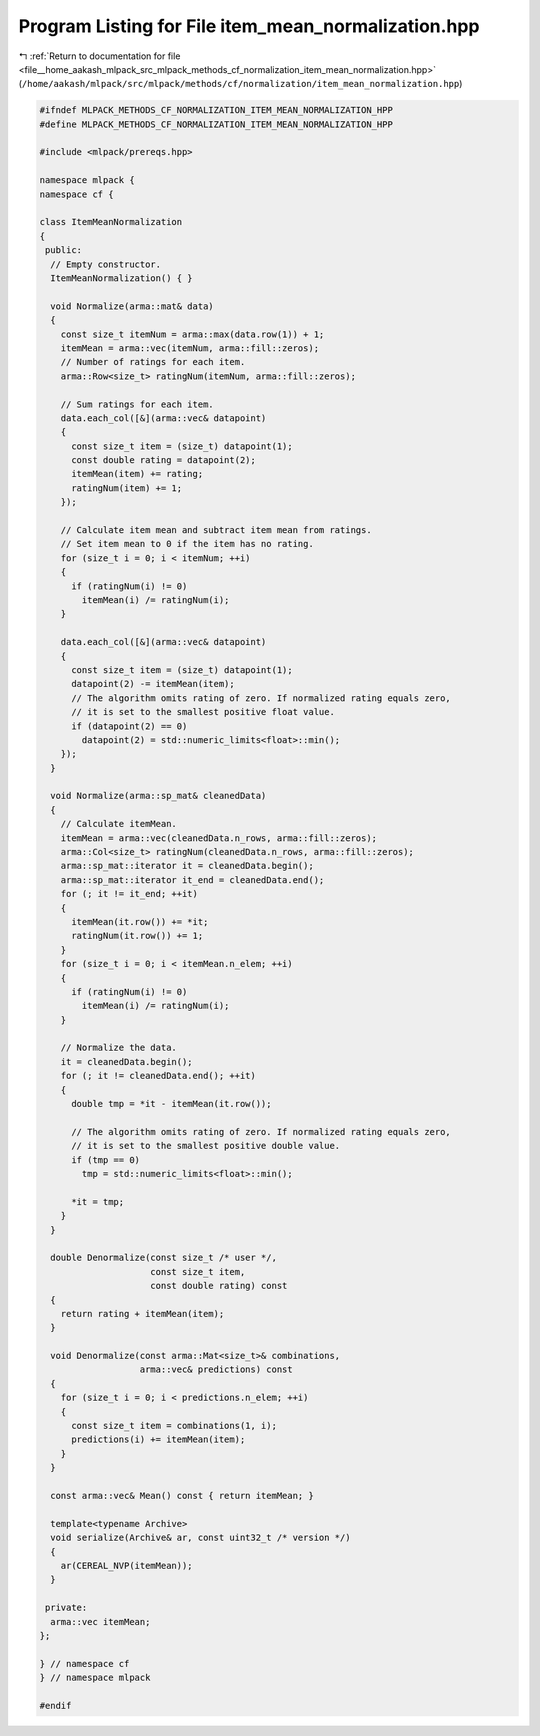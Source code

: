 
.. _program_listing_file__home_aakash_mlpack_src_mlpack_methods_cf_normalization_item_mean_normalization.hpp:

Program Listing for File item_mean_normalization.hpp
====================================================

|exhale_lsh| :ref:`Return to documentation for file <file__home_aakash_mlpack_src_mlpack_methods_cf_normalization_item_mean_normalization.hpp>` (``/home/aakash/mlpack/src/mlpack/methods/cf/normalization/item_mean_normalization.hpp``)

.. |exhale_lsh| unicode:: U+021B0 .. UPWARDS ARROW WITH TIP LEFTWARDS

.. code-block:: cpp

   
   #ifndef MLPACK_METHODS_CF_NORMALIZATION_ITEM_MEAN_NORMALIZATION_HPP
   #define MLPACK_METHODS_CF_NORMALIZATION_ITEM_MEAN_NORMALIZATION_HPP
   
   #include <mlpack/prereqs.hpp>
   
   namespace mlpack {
   namespace cf {
   
   class ItemMeanNormalization
   {
    public:
     // Empty constructor.
     ItemMeanNormalization() { }
   
     void Normalize(arma::mat& data)
     {
       const size_t itemNum = arma::max(data.row(1)) + 1;
       itemMean = arma::vec(itemNum, arma::fill::zeros);
       // Number of ratings for each item.
       arma::Row<size_t> ratingNum(itemNum, arma::fill::zeros);
   
       // Sum ratings for each item.
       data.each_col([&](arma::vec& datapoint)
       {
         const size_t item = (size_t) datapoint(1);
         const double rating = datapoint(2);
         itemMean(item) += rating;
         ratingNum(item) += 1;
       });
   
       // Calculate item mean and subtract item mean from ratings.
       // Set item mean to 0 if the item has no rating.
       for (size_t i = 0; i < itemNum; ++i)
       {
         if (ratingNum(i) != 0)
           itemMean(i) /= ratingNum(i);
       }
   
       data.each_col([&](arma::vec& datapoint)
       {
         const size_t item = (size_t) datapoint(1);
         datapoint(2) -= itemMean(item);
         // The algorithm omits rating of zero. If normalized rating equals zero,
         // it is set to the smallest positive float value.
         if (datapoint(2) == 0)
           datapoint(2) = std::numeric_limits<float>::min();
       });
     }
   
     void Normalize(arma::sp_mat& cleanedData)
     {
       // Calculate itemMean.
       itemMean = arma::vec(cleanedData.n_rows, arma::fill::zeros);
       arma::Col<size_t> ratingNum(cleanedData.n_rows, arma::fill::zeros);
       arma::sp_mat::iterator it = cleanedData.begin();
       arma::sp_mat::iterator it_end = cleanedData.end();
       for (; it != it_end; ++it)
       {
         itemMean(it.row()) += *it;
         ratingNum(it.row()) += 1;
       }
       for (size_t i = 0; i < itemMean.n_elem; ++i)
       {
         if (ratingNum(i) != 0)
           itemMean(i) /= ratingNum(i);
       }
   
       // Normalize the data.
       it = cleanedData.begin();
       for (; it != cleanedData.end(); ++it)
       {
         double tmp = *it - itemMean(it.row());
   
         // The algorithm omits rating of zero. If normalized rating equals zero,
         // it is set to the smallest positive double value.
         if (tmp == 0)
           tmp = std::numeric_limits<float>::min();
   
         *it = tmp;
       }
     }
   
     double Denormalize(const size_t /* user */,
                        const size_t item,
                        const double rating) const
     {
       return rating + itemMean(item);
     }
   
     void Denormalize(const arma::Mat<size_t>& combinations,
                      arma::vec& predictions) const
     {
       for (size_t i = 0; i < predictions.n_elem; ++i)
       {
         const size_t item = combinations(1, i);
         predictions(i) += itemMean(item);
       }
     }
   
     const arma::vec& Mean() const { return itemMean; }
   
     template<typename Archive>
     void serialize(Archive& ar, const uint32_t /* version */)
     {
       ar(CEREAL_NVP(itemMean));
     }
   
    private:
     arma::vec itemMean;
   };
   
   } // namespace cf
   } // namespace mlpack
   
   #endif
